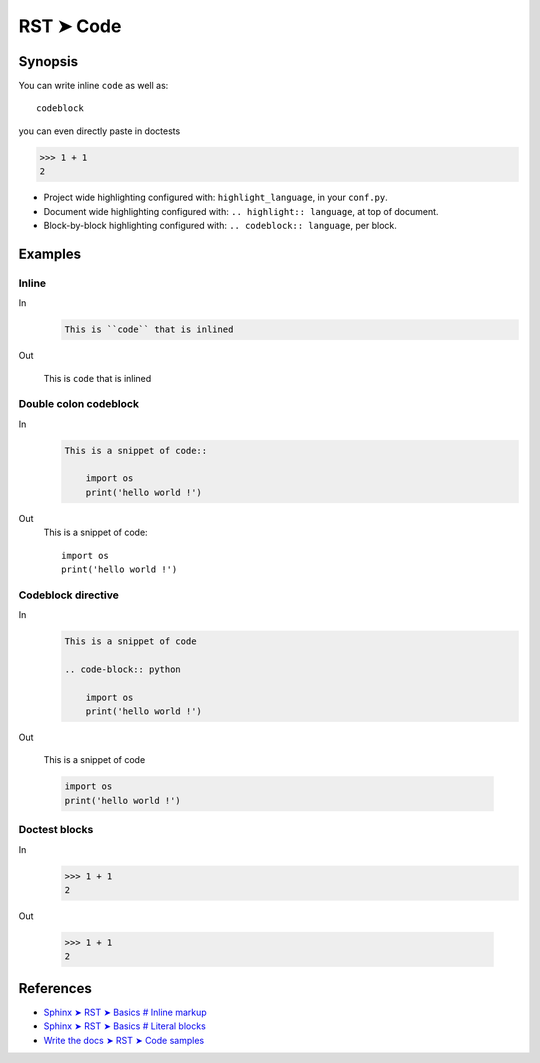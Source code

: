 
.. highlight:: rst

################################################################################
RST ➤ Code
################################################################################

**********************************************************************
Synopsis
**********************************************************************

You can write inline ``code`` as well as::

    codeblock

you can even directly paste in doctests

>>> 1 + 1
2

- Project wide highlighting configured with: ``highlight_language``, in your ``conf.py``.
- Document wide highlighting configured with: ``.. highlight:: language``, at top of document.
- Block-by-block highlighting configured with: ``.. codeblock:: language``, per block.

**********************************************************************
Examples
**********************************************************************

Inline
============================================================

In
    .. code-block:: rst

        This is ``code`` that is inlined

Out

    This is ``code`` that is inlined

Double colon codeblock
============================================================

In
    .. code-block:: rst

        This is a snippet of code::

            import os
            print('hello world !')

Out
    This is a snippet of code::

        import os
        print('hello world !')

Codeblock directive
============================================================

In
    .. code-block:: rst

        This is a snippet of code

        .. code-block:: python

            import os
            print('hello world !')

Out

    This is a snippet of code

    .. code-block:: python

        import os
        print('hello world !')

Doctest blocks
============================================================

In
    .. code-block:: rst

        >>> 1 + 1
        2

Out

    >>> 1 + 1
    2

**********************************************************************
References
**********************************************************************

- `Sphinx ➤ RST ➤ Basics # Inline markup <https://www.sphinx-doc.org/en/master/usage/restructuredtext/basics.html#inline-markup>`_
- `Sphinx ➤ RST ➤ Basics # Literal blocks <https://www.sphinx-doc.org/en/master/usage/restructuredtext/basics.html#literal-blocks>`_
- `Write the docs ➤ RST ➤ Code samples <https://www.writethedocs.org/guide/writing/reStructuredText/#code-samples>`_

